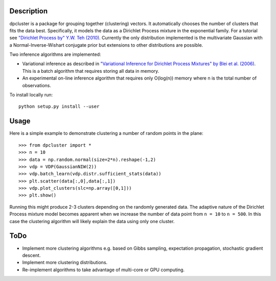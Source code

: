 Description
===========

dpcluster is a package for grouping together (clustering) vectors. It automatically chooses the number of clusters that fits the data best. Specifically, it models the data as a Dirichlet Process mixture in the exponential family. For a tutorial see `"Dirichlet Process by" Y.W. Teh (2010) <http://www.gatsby.ucl.ac.uk/~ywteh/research/npbayes/dp.pdf>`_. Currently the only distribution implemented is the multivariate Gaussian with a Normal-Inverse-Wishart conjugate prior but extensions to other distributions are possible. 

Two inference algorithms are implemented:

* Variational inference as described in `"Variational Inference for Dirichlet Process Mixtures" by Blei et al. (2006) <http://ba.stat.cmu.edu/journal/2006/vol01/issue01/blei.pdf>`_. This is a batch algorithm that requires storing all data in memory.
* An experimental on-line inference algorithm that requires only O(log(n)) memory where n is the total number of observations.

To install locally run::

    python setup.py install --user

Usage
=====

Here is a simple example to demonstrate clustering a number of random points in the plane::

    >>> from dpcluster import *
    >>> n = 10
    >>> data = np.random.normal(size=2*n).reshape(-1,2)
    >>> vdp = VDP(GaussianNIW(2))
    >>> vdp.batch_learn(vdp.distr.sufficient_stats(data))
    >>> plt.scatter(data[:,0],data[:,1])
    >>> vdp.plot_clusters(slc=np.array([0,1]))
    >>> plt.show()

Running this might produce 2-3 clusters depending on the randomly generated data. The adaptive nature of the Dirichlet Process mixture model becomes apparent when we increase the number of data point from ``n = 10`` to ``n = 500``. In this case the clustering algorithm will likely explain the data using only one cluster.

ToDo
====

* Implement more clustering algorithms e.g. based on Gibbs sampling, expectation propagation, stochastic gradient descent.
* Implement more clustering distributions.
* Re-implement algorithms to take advantage of multi-core or GPU computing.


